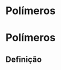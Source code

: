 * Polímeros

#+begin_comment
https://santamaria.pucminas.br/wp-content/uploads/2020/03/EXERC%C3%8DCIOS-DE-REVIS%C3%83O-DE-QU%C3%8DMICA-ORG%C3%82NICA-3.%C2%AA-S%C3%89RIE-EM-2020.pdf

https://colegiohms.com.br/blog/wp-content/uploads/2023/03/exercicios-de-HIBRIDIZACAO.pdf


http://paginapessoal.utfpr.edu.br/emanuele/quimica-5-1/quimica-5/Aula_8_Alcool_Fenol_aldeido.pdf

#+end_comment  

* Polímeros 

** Definição
